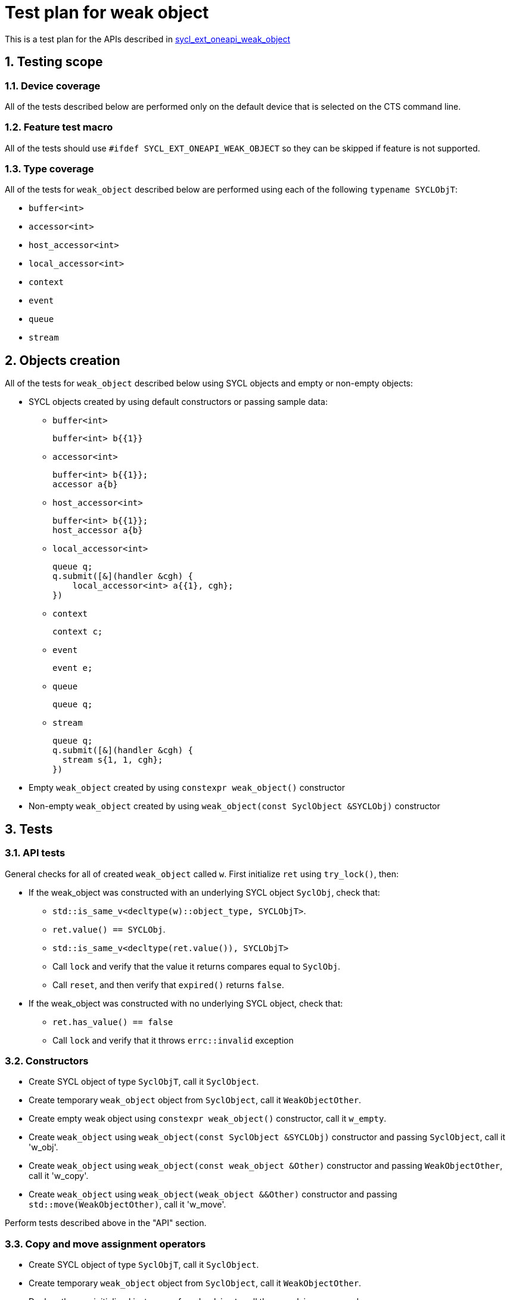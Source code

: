 :sectnums:
:xrefstyle: short

= Test plan for weak object

This is a test plan for the APIs described in
https://github.com/intel/llvm/blob/sycl/sycl/doc/extensions/supported/sycl_ext_oneapi_weak_object.asciidoc[sycl_ext_oneapi_weak_object]

== Testing scope

=== Device coverage

All of the tests described below are performed only on the default device that
is selected on the CTS command line.

=== Feature test macro

All of the tests should use `#ifdef SYCL_EXT_ONEAPI_WEAK_OBJECT` so they can be skipped
if feature is not supported.

=== Type coverage
All of the tests for `weak_object` described below are performed using each of the following `typename SYCLObjT`:

* `buffer<int>`         +
* `accessor<int>`       +
* `host_accessor<int>`  +
* `local_accessor<int>` +
* `context`             +
* `event`               +
* `queue`               +
* `stream`

== Objects creation

All of the tests for `weak_object` described below using SYCL objects and empty or non-empty objects:

* SYCL objects created by using default constructors or passing sample data:

** `buffer<int>`
+
----
buffer<int> b{{1}}
----

** `accessor<int>`
+
----
buffer<int> b{{1}};
accessor a{b}
----

** `host_accessor<int>`
+
----
buffer<int> b{{1}};
host_accessor a{b}
----

** `local_accessor<int>`
+
----
queue q;
q.submit([&](handler &cgh) {
    local_accessor<int> a{{1}, cgh};
})
----

** `context`
+
----
context c;
----

** `event`
+
----
event e;
----

** `queue`
+
----
queue q;
----

** `stream`
+
----
queue q;
q.submit([&](handler &cgh) {
  stream s{1, 1, cgh};
})
----

* Empty `weak_object` created by using `constexpr weak_object()` constructor

* Non-empty `weak_object` created by using `weak_object(const SyclObject &SYCLObj)` constructor

== Tests

=== API tests

General checks for all of created `weak_object` called `w`. First initialize `ret` using `try_lock()`, then:

* If the weak_object was constructed with an underlying SYCL object `SyclObj`, check that:
** `std::is_same_v<decltype(w)::object_type, SYCLObjT>`.
** `ret.value() == SYCLObj`.
** `std::is_same_v<decltype(ret.value()), SYCLObjT>`
** Call `lock` and verify that the value it returns compares equal to `SyclObj`.
** Call `reset`, and then verify that `expired()` returns `false`.

* If the weak_object was constructed with no underlying SYCL object, check that:
** `ret.has_value() == false`
** Call `lock` and verify that it throws `errc::invalid` exception

=== Constructors

* Create SYCL object of type `SyclObjT`, call it `SyclObject`.
* Create temporary `weak_object` object from `SyclObject`, call it `WeakObjectOther`.
* Create empty weak object using `constexpr weak_object()` constructor, call it `w_empty`.
* Create `weak_object` using `weak_object(const SyclObject &SYCLObj)` constructor and passing `SyclObject`, call it 'w_obj'.
* Create `weak_object` using `weak_object(const weak_object &Other)` constructor and passing `WeakObjectOther`, call it 'w_copy'.
* Create `weak_object` using `weak_object(weak_object &&Other)` constructor and passing `std::move(WeakObjectOther)`, call it 'w_move'.

Perform tests described above in the "API" section.

=== Copy and move assignment operators

* Create SYCL object of type `SyclObjT`, call it `SyclObject`.
* Create temporary `weak_object` object from `SyclObject`, call it `WeakObjectOther`.
* Declare three uninitialized instances of `weak_object`, call them `w_obj`, `w_copy` and `w_move`.
* Assign `SyclObject` to `w_obj` using `weak_object &operator=(const SyclObject &SYCLObj)` operator.
* Assign `WeakObjectOther` to `w_copy` using `weak_object &operator=(const weak_object &Other)` operator.
* Assign `std::move(WeakObjectOther)` to `w_move` using `weak_object &operator=(weak_object &&Other)` operator.

Perform tests described above in the "API" section.

=== swap member function

Using the objects created in the "Constructors" section, do the following:

* Create an empty `weak_object` of the same type by using the default constructor.

* Call `swap` on that object, passing the object from the "Constructors" section.

* Perform tests described above in the "API" section.

=== Expiring

* Create local scope with `SYCLObjT` object and assign it to `weak_object` that is outside this scope. Check that `expired()` returns `false` now and `true` after `SYCLObjT` object was destroyed outside the scope.

* Check that `expired()` returns `bool` type using `std::is_same_v`.

=== owner_before and ext_oneap_owner_before

* Verify that `owner_before` compares equivalent for two weak objects that both refer to the same underlying SYCL object:
  ** Create a SYCL object of type `SyclObjT`. Call it `SyclObject`.
  ** Create a copy of `SyclObject` called `SyclObjectOther`.
  ** Create two weak_object objects from `SyclObject`. Call them `w1` and `w2`.
  ** Verify that `w1.owner_before(w2) == false` and `w2.owner_before(w1) == false`.
  ** Verify that `w1.owner_before(SyclObject) == false` and `w2.owner_before(SyclObject) == false`.
  ** Verify that `SyclObject.ext_oneapi_owner_before(w1) == false` and
  ** Verify that `SyclObject.ext_oneapi_owner_before(w2) == false`.
  ** Verify that `SyclObjectOther.ext_oneapi_owner_before(SyclObject) == false`.
  ** Verify that `SyclObject.ext_oneapi_owner_before(SyclObjectOther) == false`.

* Verify that `owner_before` compares equivalent for two weak objects that are both empty:
  ** Create a SYCL object of type `SyclObjT`. Call it `SyclObject`.
  ** Create two empty weak_object objects by using the default constructor. Call them `w1` and `w2`.
  ** Verify that `w1.owner_before(w2) == false` and `w2.owner_before(w1) == false`.

* Verify that `owner_before` has some order for two weak object that refer to different underlying SYCL objects:
  ** Create two SYCL objects of type `SyclObjT`. Call them `SyclObject1` and `SyclObject2`.
  ** Create a `weak_object` object from `SyclObject1` and another from `SyclObject2`. Call them `w1` and `w2`.
  ** Verify that exactly one of the following is `true` for weak objects:
    *** `w1.owner_before(w2) == true && w2.owner_before(w1) == false`, or
    *** `w1.owner_before(w2) == false && w2.owner_before(w1) == true`.
  ** Verify that exactly one of the following is `true` for SYCL objects:
    *** `SyclObject1.ext_oneapi_owner_before(w2) == true && SyclObject2.ext_oneapi_owner_before(w1) == false`, or
    *** `SyclObject1.ext_oneapi_owner_before(w2) == false && SyclObject2.ext_oneapi_owner_before(w1) == true`.
  ** Verify that `w1.owner_before(SyclObject2) == w1.owner_before(w2)`.
  ** Verify that `w2.owner_before(SyclObject1) == w2.owner_before(w1)`.
  ** Verify that `SyclObject1.ext_oneapi_owner_before(SyclObject2) == SyclObject1.ext_oneapi_owner_before(w2)`.
  ** Verify that `SyclObject2.ext_oneapi_owner_before(SyclObject1) == SyclObject2.ext_oneapi_owner_before(w1)`.

=== owner_less

Similar to previous section.

* Verify that `owner_less` compares equivalent for two weak objects that both refer to the same underlying SYCL object:
  ** Create a SYCL object of type `SyclObjT`. Call it `SyclObject`.
  ** Create a copy of `SyclObject` called `SyclObjectOther`.
  ** Create two weak_object objects from `SyclObject`. Call them `w1` and `w2`.
  ** Verify that:
    *** `ext::oneapi::owner_less(w1, w2) == false`.
    *** `ext::oneapi::owner_less(w2, w1) == false`.
    *** `ext::oneapi::owner_less(w1, SyclObject) == false`.
    *** `ext::oneapi::owner_less(SyclObject, w1) == false`.
    *** `ext::oneapi::owner_less(w2, SyclObject) == false`.
    *** `ext::oneapi::owner_less(SyclObject, w2) == false`.
    *** `ext::oneapi::owner_less(SyclObject, SyclObjectOther) == false`.
    *** `ext::oneapi::owner_less(SyclObjectOther, SyclObject) == false`.

* Verify that `owner_less` compares equivalent for two weak objects that are both empty:
  ** Create a SYCL object of type `SyclObjT`. Call it `SyclObject`.
  ** Create two empty weak_object objects by using the default constructor. Call them `w1` and `w2`.
  ** Verify that `ext::oneapi::owner_less(w1, w2) == false`.
  ** Verify that `ext::oneapi::owner_less(w2, w1) == false`.

* Verify that `owner_less` has some order for two weak object that refer to different underlying SYCL objects:
  ** Create two SYCL objects of type `SyclObjT`. Call them `SyclObject1` and `SyclObject2`.
  ** Create a `weak_object` object from `SyclObject1` and another from `SyclObject2`. Call them `w1` and `w2`.
  ** Verify that exactly one of the following is `true` for weak objects:
    *** `ext::oneapi::owner_less(w1, w2) == true && ext::oneapi::owner_less(w2, w1) == false` or
    *** `ext::oneapi::owner_less(w1, w2) == false && ext::oneapi::owner_less(w2, w1) == true`.
  ** Verify that `ext::oneapi::owner_less(w1, SyclObject2) == ext::oneapi::owner_less(w1, w2)`.
  ** Verify that `ext::oneapi::owner_less(w2, SyclObject1) == ext::oneapi::owner_less(w2, w1)`.
  ** Verify that `ext::oneapi::owner_less(SyclObject1, SyclObject2) == ext::oneapi::owner_less(w1, w2)`.
  ** Verify that `ext::oneapi::owner_less(SyclObject2, SyclObject1) == ext::oneapi::owner_less(w2, w1)`.
